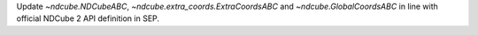 Update `~ndcube.NDCubeABC`, `~ndcube.extra_coords.ExtraCoordsABC` and `~ndcube.GlobalCoordsABC` in line with official NDCube 2 API definition in SEP.

